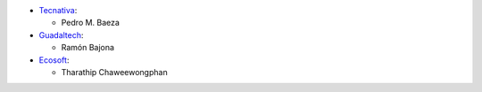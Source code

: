 * `Tecnativa <https://www.tecnativa.com>`__:

  * Pedro M. Baeza

* `Guadaltech <https://www.guadaltech.es>`__:

  * Ramón Bajona

* `Ecosoft <https://ecosoft.co.th>`__:

  * Tharathip Chaweewongphan
